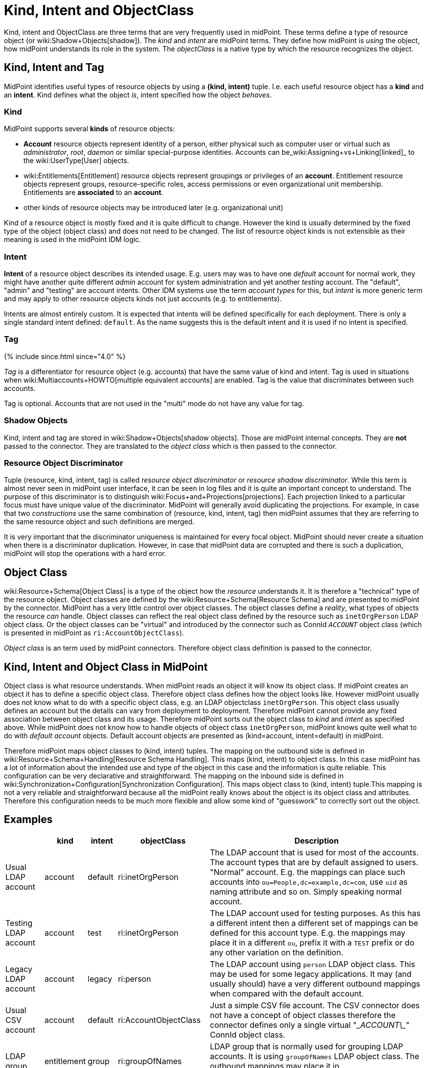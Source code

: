 = Kind, Intent and ObjectClass
:page-wiki-name: Kind, Intent and ObjectClass
:page-wiki-metadata-create-user: semancik
:page-wiki-metadata-create-date: 2014-01-07T13:34:04.023+01:00
:page-wiki-metadata-modify-user: semancik
:page-wiki-metadata-modify-date: 2019-05-03T15:29:01.975+02:00
:page-upkeep-status: yellow
:page-liquid:
:page-toc: top


Kind, intent and ObjectClass are three terms that are very frequently used in midPoint.
These terms define a type of resource object (or wiki:Shadow+Objects[shadow]). The _kind_ and _intent_ are midPoint terms.
They define how midPoint is _using_ the object, how midPoint understands its role in the system.
The _objectClass_ is a native type by which the resource recognizes the object.


== Kind, Intent and Tag

MidPoint identifies useful types of resource objects by using a *(kind, intent)* tuple.
I.e. each useful resource object has a *kind* and an *intent*. Kind defines what the object _is_, intent specified how the object _behaves_.


=== Kind

MidPoint supports several *kinds* of resource objects:

* *Account* resource objects represent identity of a person, either physical such as computer user or virtual such as _administrator_, _root_, _daemon_ or similar special-purpose identities.
Accounts can be_wiki:Assigning+vs+Linking[linked]_ to the wiki:UserType[User] objects.

* wiki:Entitlements[Entitlement] resource objects represent groupings or privileges of an *account*. Entitlement resource objects represent groups, resource-specific roles, access permissions or even organizational unit membership.
Entitlements are *associated* to an *account*.

* other kinds of resource objects may be introduced later (e.g. organizational unit)

Kind of a resource object is mostly fixed and it is quite difficult to change.
However the kind is usually determined by the fixed type of the object (object class) and does not need to be changed.
The list of resource object kinds is not extensible as their meaning is used in the midPoint IDM logic.


=== Intent

*Intent* of a resource object describes its intended usage.
E.g. users may was to have one _default_ account for normal work, they might have another quite different _admin_ account for system administration and yet another _testing_ account.
The "default", "admin" and "testing" are account intents.
Other IDM systems use the term _account types_ for this, but _intent_ is more generic term and may apply to other resource objects kinds not just accounts (e.g. to entitlements).

Intents are almost entirely custom.
It is expected that intents will be defined specifically for each deployment.
There is only a single standard intent defined: `default`. As the name suggests this is the default intent and it is used if no intent is specified.


=== Tag

++++
{% include since.html since="4.0" %}
++++

_Tag_ is a differentiator for resource object (e.g. accounts) that have the same value of kind and intent.
Tag is used in situations when wiki:Multiaccounts+HOWTO[multiple equivalent accounts] are enabled.
Tag is the value that discriminates between such accounts.

Tag is optional.
Accounts that are not used in the "multi" mode do not have any value for tag.


=== Shadow Objects

Kind, intent and tag are stored in wiki:Shadow+Objects[shadow objects]. Those are midPoint internal concepts.
They are *not* passed to the connector.
They are translated to the _object class_ which is then passed to the connector.


=== Resource Object Discriminator

Tuple (resource, kind, intent, tag) is called _resource object discriminator_ or _resource shadow discriminator_. While this term is almost never seen in midPoint user interface, it can be seen in log files and it is quite an important concept to understand.
The purpose of this discriminator is to distinguish wiki:Focus+and+Projections[projections]. Each projection linked to a particular focus must have unique value of the discriminator.
MidPoint will generally avoid duplicating the projections.
For example, in case that two _constructions_ use the same combination of (resource, kind, intent, tag) then midPoint assumes that they are referring to the same resource object and such definitions are merged.

It is very important that the discriminator uniqueness is maintained for every focal object.
MidPoint should never create a situation when there is a discriminator duplication.
However, in case that midPoint data are corrupted and there is such a duplication, midPoint will stop the operations with a hard error.


== Object Class

wiki:Resource+Schema[Object Class] is a type of the object how the _resource_ understands it.
It is therefore a "technical" type of the resource object.
Object classes are defined by the wiki:Resource+Schema[Resource Schema] and are presented to midPoint by the connector.
MidPoint has a very little control over object classes.
The object classes define a _reality_, what types of objects the resource _can_ handle.
Object classes can reflect the real object class defined by the resource such as `inetOrgPerson` LDAP object class.
Or the object classes can be "virtual" and introduced by the connector such as ConnId `__ACCOUNT__` object class (which is presented in midPoint as `ri:AccountObjectClass`).

_Object class_ is an term used by midPoint connectors.
Therefore object class definition is passed to the connector.


== Kind, Intent and Object Class in MidPoint

Object class is what resource understands.
When midPoint reads an object it will know its object class.
If midPoint creates an object it has to define a specific object class.
Therefore object class defines how the object looks like.
However midPoint usually does not know what to do with a specific object class, e.g. an LDAP objectclass `inetOrgPerson`. This object class usually defines an account but the details can vary from deployment to deployment.
Therefore midPoint cannot provide any fixed association between object class and its usage.
Therefore midPoint sorts out the object class to _kind_ and _intent_ as specified above.
While midPoint does not know how to handle objects of object class `inetOrgPerson`, midPoint knows quite well what to do with _default account_ objects.
Default account objects are presented as (kind=account, intent=default) in midPoint.

Therefore midPoint maps object classes to (kind, intent) tuples.
The mapping on the outbound side is defined in wiki:Resource+Schema+Handling[Resource Schema Handling]. This maps (kind, intent) to object class.
In this case midPoint has a lot of information about the intended use and type of the object in this case and the information is quite reliable.
This configuration can be very declarative and straightforward.
The mapping on the inbound side is defined in wiki:Synchronization+Configuration[Synchronization Configuration]. This maps object class to (kind, intent) tuple.This mapping is not a very reliable and straightforward because all the midPoint really knows about the object is its object class and attributes.
Therefore this configuration needs to be much more flexible and allow some kind of "guesswork" to correctly sort out the object.


== Examples

[%autowidth]
|===
|  | kind | intent | objectClass | Description

| Usual LDAP account
| account
| default
| ri:inetOrgPerson
| The LDAP account that is used for most of the accounts.
The account types that are by default assigned to users.
"Normal" account.
E.g. the mappings can place such accounts into `ou=People,dc=example,dc=com`, use `uid` as naming attribute and so on.
Simply speaking normal account.


| Testing LDAP account
| account
| test
| ri:inetOrgPerson
| The LDAP account used for testing purposes.
As this has a different intent then a different set of mappings can be defined for this account type.
E.g. the mappings may place it in a different `ou`, prefix it with a `TEST` prefix or do any other variation on the definition.


| Legacy LDAP account
| account
| legacy
| ri:person
| The LDAP account using `person` LDAP object class.
This may be used for some legacy applications.
It may (and usually should) have a very different outbound mappings when compared with the default account.


| Usual CSV account
| account
| default
| ri:AccountObjectClass
| Just a simple CSV file account.
The CSV connector does not have a concept of object classes therefore the connector defines only a single virtual  "\__ACCOUNT\__" ConnId object class.


| LDAP group
| entitlement
| group
| ri:groupOfNames
| LDAP group that is normally used for grouping LDAP accounts.
It is using `groupOfNames` LDAP object class.
The outbound mappings may place it in `ou=Groups,dc=example,dc=com` subtree.


| LDAP group (unique)
| entitlement
| group-unique
| ri:groupOfUniqueNames
| Alternative LDAP group that is used by some applications.
It is using `groupOfUniqueNames` LDAP object class.
This may have a different outbound mappings and an entirely different definition.
Therefore midPoint allows the two grouping mechanisms to coexist (and may keep them somehow consistent).


| Custom privilege
| entitlement
| priv
| ri:MiscPrivObjectClass
| Some custom privilege defined in the resource and supported by the connector.

|===


== See Also

* wiki:Resource+Schema+Handling[Resource Schema Handling]

* wiki:Synchronization+Configuration[Synchronization Configuration]

* wiki:Resource+Schema[Resource Schema]

* wiki:Entitlements[Entitlements]